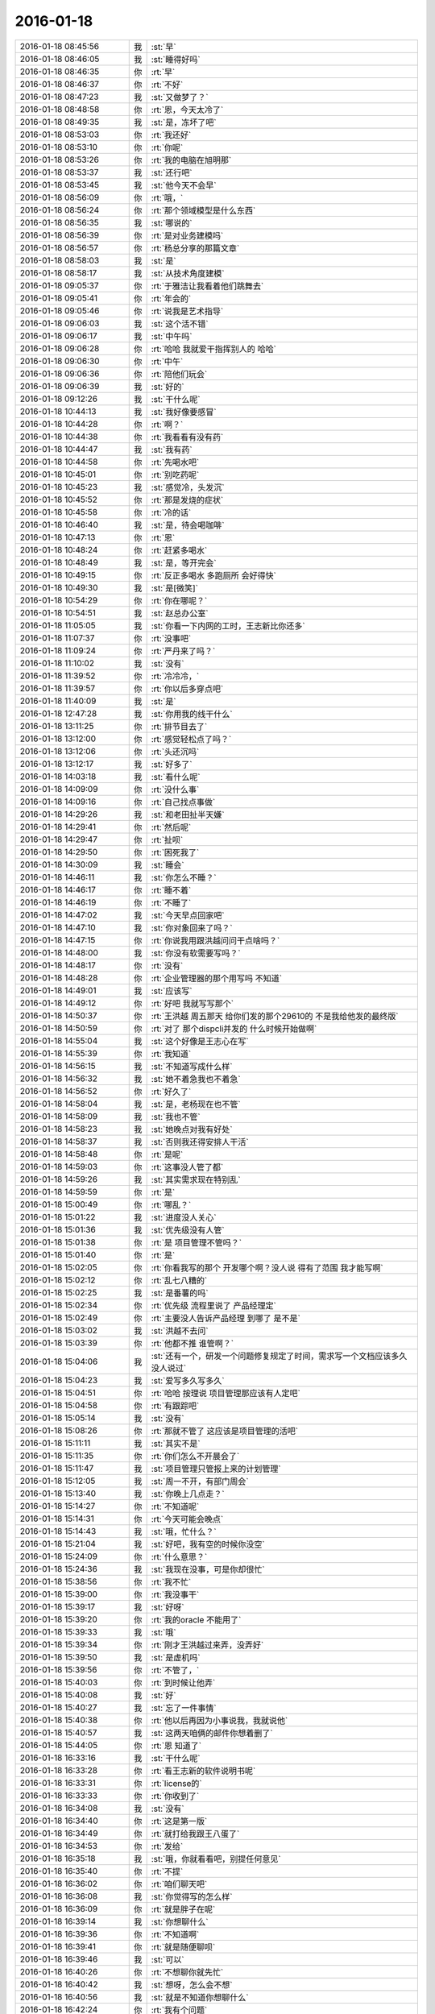 2016-01-18
-------------

.. csv-table::
   :widths: 25, 1, 60

   2016-01-18 08:45:56,我,:st:`早`
   2016-01-18 08:46:05,我,:st:`睡得好吗`
   2016-01-18 08:46:35,你,:rt:`早`
   2016-01-18 08:46:37,你,:rt:`不好`
   2016-01-18 08:47:23,我,:st:`又做梦了？`
   2016-01-18 08:48:58,你,:rt:`恩，今天太冷了`
   2016-01-18 08:49:35,我,:st:`是，冻坏了吧`
   2016-01-18 08:53:03,你,:rt:`我还好`
   2016-01-18 08:53:10,你,:rt:`你呢`
   2016-01-18 08:53:26,你,:rt:`我的电脑在旭明那`
   2016-01-18 08:53:37,我,:st:`还行吧`
   2016-01-18 08:53:45,我,:st:`他今天不会早`
   2016-01-18 08:56:09,你,:rt:`哦，`
   2016-01-18 08:56:24,你,:rt:`那个领域模型是什么东西`
   2016-01-18 08:56:35,我,:st:`哪说的`
   2016-01-18 08:56:39,你,:rt:`是对业务建模吗`
   2016-01-18 08:56:57,你,:rt:`杨总分享的那篇文章`
   2016-01-18 08:58:03,我,:st:`是`
   2016-01-18 08:58:17,我,:st:`从技术角度建模`
   2016-01-18 09:05:37,你,:rt:`于雅洁让我看着他们跳舞去`
   2016-01-18 09:05:41,你,:rt:`年会的`
   2016-01-18 09:05:46,你,:rt:`说我是艺术指导`
   2016-01-18 09:06:03,我,:st:`这个活不错`
   2016-01-18 09:06:17,我,:st:`中午吗`
   2016-01-18 09:06:28,你,:rt:`哈哈 我就爱干指挥别人的 哈哈`
   2016-01-18 09:06:30,你,:rt:`中午`
   2016-01-18 09:06:36,你,:rt:`陪他们玩会`
   2016-01-18 09:06:39,我,:st:`好的`
   2016-01-18 09:12:26,我,:st:`干什么呢`
   2016-01-18 10:44:13,我,:st:`我好像要感冒`
   2016-01-18 10:44:28,你,:rt:`啊？`
   2016-01-18 10:44:38,你,:rt:`我看看有没有药`
   2016-01-18 10:44:47,我,:st:`我有药`
   2016-01-18 10:44:58,你,:rt:`先喝水吧`
   2016-01-18 10:45:01,你,:rt:`别吃药呢`
   2016-01-18 10:45:23,我,:st:`感觉冷，头发沉`
   2016-01-18 10:45:52,你,:rt:`那是发烧的症状`
   2016-01-18 10:45:58,你,:rt:`冷的话`
   2016-01-18 10:46:40,我,:st:`是，待会喝咖啡`
   2016-01-18 10:47:13,你,:rt:`恩`
   2016-01-18 10:48:24,你,:rt:`赶紧多喝水`
   2016-01-18 10:48:49,我,:st:`是，等开完会`
   2016-01-18 10:49:15,你,:rt:`反正多喝水 多跑厕所 会好得快`
   2016-01-18 10:49:30,我,:st:`是[微笑]`
   2016-01-18 10:54:29,你,:rt:`你在哪呢？`
   2016-01-18 10:54:51,我,:st:`赵总办公室`
   2016-01-18 11:05:05,我,:st:`你看一下内网的工时，王志新比你还多`
   2016-01-18 11:07:37,你,:rt:`没事吧`
   2016-01-18 11:09:24,你,:rt:`严丹来了吗？`
   2016-01-18 11:10:02,我,:st:`没有`
   2016-01-18 11:39:52,你,:rt:`冷冷冷，`
   2016-01-18 11:39:57,你,:rt:`你以后多穿点吧`
   2016-01-18 11:40:09,我,:st:`是`
   2016-01-18 12:47:28,我,:st:`你用我的线干什么`
   2016-01-18 13:11:25,你,:rt:`排节目去了`
   2016-01-18 13:12:00,你,:rt:`感觉轻松点了吗？`
   2016-01-18 13:12:06,你,:rt:`头还沉吗`
   2016-01-18 13:12:17,我,:st:`好多了`
   2016-01-18 14:03:18,我,:st:`看什么呢`
   2016-01-18 14:09:09,你,:rt:`没什么事`
   2016-01-18 14:09:16,你,:rt:`自己找点事做`
   2016-01-18 14:29:26,我,:st:`和老田扯半天嫌`
   2016-01-18 14:29:41,你,:rt:`然后呢`
   2016-01-18 14:29:47,你,:rt:`扯呗`
   2016-01-18 14:29:50,你,:rt:`困死我了`
   2016-01-18 14:30:09,我,:st:`睡会`
   2016-01-18 14:46:11,我,:st:`你怎么不睡？`
   2016-01-18 14:46:17,你,:rt:`睡不着`
   2016-01-18 14:46:19,你,:rt:`不睡了`
   2016-01-18 14:47:02,我,:st:`今天早点回家吧`
   2016-01-18 14:47:10,我,:st:`你对象回来了吗？`
   2016-01-18 14:47:15,你,:rt:`你说我用跟洪越问问干点啥吗？`
   2016-01-18 14:48:00,我,:st:`你没有软需要写吗？`
   2016-01-18 14:48:17,你,:rt:`没有`
   2016-01-18 14:48:28,你,:rt:`企业管理器的那个用写吗 不知道`
   2016-01-18 14:49:01,我,:st:`应该写`
   2016-01-18 14:49:12,你,:rt:`好吧 我就写写那个`
   2016-01-18 14:50:37,你,:rt:`王洪越 周五那天 给你们发的那个29610的 不是我给他发的最终版`
   2016-01-18 14:50:59,你,:rt:`对了 那个dispcli并发的 什么时候开始做啊`
   2016-01-18 14:55:04,我,:st:`这个好像是王志心在写`
   2016-01-18 14:55:39,你,:rt:`我知道`
   2016-01-18 14:56:15,我,:st:`不知道写成什么样`
   2016-01-18 14:56:32,我,:st:`她不着急我也不着急`
   2016-01-18 14:56:52,你,:rt:`好久了`
   2016-01-18 14:58:04,我,:st:`是，老杨现在也不管`
   2016-01-18 14:58:09,我,:st:`我也不管`
   2016-01-18 14:58:23,我,:st:`她晚点对我有好处`
   2016-01-18 14:58:37,我,:st:`否则我还得安排人干活`
   2016-01-18 14:58:48,你,:rt:`是呢`
   2016-01-18 14:59:03,你,:rt:`这事没人管了都`
   2016-01-18 14:59:26,我,:st:`其实需求现在特别乱`
   2016-01-18 14:59:59,你,:rt:`是`
   2016-01-18 15:00:49,你,:rt:`哪乱？`
   2016-01-18 15:01:22,我,:st:`进度没人关心`
   2016-01-18 15:01:36,我,:st:`优先级没有人管`
   2016-01-18 15:01:38,你,:rt:`是 项目管理不管吗？`
   2016-01-18 15:01:40,你,:rt:`是`
   2016-01-18 15:02:05,你,:rt:`你看我写的那个 开发哪个啊？没人说  得有了范围 我才能写啊`
   2016-01-18 15:02:12,你,:rt:`乱七八糟的`
   2016-01-18 15:02:25,我,:st:`是番薯的吗`
   2016-01-18 15:02:34,你,:rt:`优先级 流程里说了 产品经理定`
   2016-01-18 15:02:49,你,:rt:`主要没人告诉产品经理 到哪了 是不是`
   2016-01-18 15:03:02,我,:st:`洪越不去问`
   2016-01-18 15:03:39,你,:rt:`他都不推  谁管啊？`
   2016-01-18 15:04:06,我,:st:`还有一个，研发一个问题修复规定了时间，需求写一个文档应该多久没人说过`
   2016-01-18 15:04:23,我,:st:`爱写多久写多久`
   2016-01-18 15:04:51,你,:rt:`哈哈 按理说 项目管理那应该有人定吧`
   2016-01-18 15:04:58,你,:rt:`有跟踪吧`
   2016-01-18 15:05:14,我,:st:`没有`
   2016-01-18 15:08:26,你,:rt:`那就不管了 这应该是项目管理的活吧`
   2016-01-18 15:11:11,我,:st:`其实不是`
   2016-01-18 15:11:35,你,:rt:`你们怎么不开晨会了`
   2016-01-18 15:11:47,我,:st:`项目管理只管报上来的计划管理`
   2016-01-18 15:12:05,我,:st:`周一不开，有部门周会`
   2016-01-18 15:13:40,我,:st:`你晚上几点走？`
   2016-01-18 15:14:27,你,:rt:`不知道呢`
   2016-01-18 15:14:31,你,:rt:`今天可能会晚点`
   2016-01-18 15:14:43,我,:st:`哦，忙什么？`
   2016-01-18 15:21:04,我,:st:`好吧，我有空的时候你没空`
   2016-01-18 15:24:09,你,:rt:`什么意思？`
   2016-01-18 15:24:36,我,:st:`我现在没事，可是你却很忙`
   2016-01-18 15:38:56,你,:rt:`我不忙`
   2016-01-18 15:39:00,你,:rt:`我没事干`
   2016-01-18 15:39:17,我,:st:`好呀`
   2016-01-18 15:39:20,你,:rt:`我的oracle 不能用了`
   2016-01-18 15:39:33,我,:st:`哦`
   2016-01-18 15:39:34,你,:rt:`刚才王洪越过来弄，没弄好`
   2016-01-18 15:39:50,我,:st:`是虚机吗`
   2016-01-18 15:39:56,你,:rt:`不管了，`
   2016-01-18 15:40:03,你,:rt:`到时候让他弄`
   2016-01-18 15:40:08,我,:st:`好`
   2016-01-18 15:40:27,我,:st:`忘了一件事情`
   2016-01-18 15:40:38,你,:rt:`他以后再因为小事说我，我就说他`
   2016-01-18 15:40:57,我,:st:`这两天咱俩的邮件你想着删了`
   2016-01-18 15:44:05,你,:rt:`恩 知道了`
   2016-01-18 16:33:16,我,:st:`干什么呢`
   2016-01-18 16:33:28,你,:rt:`看王志新的软件说明书呢`
   2016-01-18 16:33:31,你,:rt:`license的`
   2016-01-18 16:33:33,你,:rt:`你收到了`
   2016-01-18 16:34:08,我,:st:`没有`
   2016-01-18 16:34:40,你,:rt:`这是第一版`
   2016-01-18 16:34:49,你,:rt:`就打给我跟王八蛋了`
   2016-01-18 16:34:53,你,:rt:`发给`
   2016-01-18 16:35:18,我,:st:`哦，你就看看吧，别提任何意见`
   2016-01-18 16:35:40,你,:rt:`不提`
   2016-01-18 16:36:02,你,:rt:`咱们聊天吧`
   2016-01-18 16:36:08,我,:st:`你觉得写的怎么样`
   2016-01-18 16:36:09,你,:rt:`就是胖子在呢`
   2016-01-18 16:39:14,我,:st:`你想聊什么`
   2016-01-18 16:39:36,你,:rt:`不知道啊`
   2016-01-18 16:39:41,你,:rt:`就是随便聊呗`
   2016-01-18 16:39:46,我,:st:`可以`
   2016-01-18 16:40:26,你,:rt:`不想聊你就先忙`
   2016-01-18 16:40:42,我,:st:`想呀，怎么会不想`
   2016-01-18 16:40:56,我,:st:`就是不知道你想聊什么`
   2016-01-18 16:42:24,你,:rt:`我有个问题`
   2016-01-18 16:42:31,我,:st:`说吧`
   2016-01-18 16:42:39,你,:rt:`每次我一跟你说话就想起 你说我的黑来`
   2016-01-18 16:43:02,我,:st:`恩`
   2016-01-18 16:43:08,你,:rt:`这正常吗？`
   2016-01-18 16:43:17,我,:st:`不正常`
   2016-01-18 16:44:25,你,:rt:`跟你聊某个话题的时候 就会跟你说的黑对号 然后我可能就不说了`
   2016-01-18 16:44:51,我,:st:`说明你自己就放不下`
   2016-01-18 16:45:08,你,:rt:`我觉得也是`
   2016-01-18 16:45:21,你,:rt:`为什么会这样啊`
   2016-01-18 16:46:55,我,:st:`你的心障`
   2016-01-18 16:48:13,我,:st:`还记得你以前有过心魔`
   2016-01-18 16:48:23,你,:rt:`恩`
   2016-01-18 16:48:24,你,:rt:`是`
   2016-01-18 16:48:41,你,:rt:`我试着 把原本不想说的话题 说出来试试`
   2016-01-18 16:48:54,你,:rt:`你说的很对  黑是永远存在的`
   2016-01-18 16:49:31,我,:st:`是，我说的你的黑不一定对。`
   2016-01-18 16:49:51,我,:st:`这个黑不是你自己心里面的黑`
   2016-01-18 16:50:20,我,:st:`而是别人去猜你内心的黑`
   2016-01-18 16:50:52,我,:st:`如果你被这个黑左右了，那你就被别人左右了`
   2016-01-18 16:51:09,我,:st:`你自己也说，没有不被人说的`
   2016-01-18 16:51:23,你,:rt:`是`
   2016-01-18 16:51:37,我,:st:`只是是不是让当事人知道而已`
   2016-01-18 16:52:22,你,:rt:`如果你不告诉我，这个黑还是在你心里一直存在，只是你恰好告诉我了`
   2016-01-18 16:52:36,你,:rt:`每个人都会有黑`
   2016-01-18 16:52:49,你,:rt:`我也应该想你的黑`
   2016-01-18 16:53:11,我,:st:`哈哈`
   2016-01-18 16:54:08,你,:rt:`为什么笑`
   2016-01-18 16:54:23,你,:rt:`错了`
   2016-01-18 16:54:50,你,:rt:`黑只是为纠偏用的，为了自己不盲目`
   2016-01-18 16:55:00,你,:rt:`为了更客观`
   2016-01-18 16:55:19,我,:st:`是`
   2016-01-18 16:56:21,你,:rt:`可是我做不到啊`
   2016-01-18 17:00:00,你,:rt:`怎么不说话了`
   2016-01-18 17:00:12,我,:st:`稍等`
   2016-01-18 17:06:15,我,:st:`我帮你，我做白，你做黑`
   2016-01-18 17:06:36,你,:rt:`好`
   2016-01-18 17:06:39,你,:rt:`开始`
   2016-01-18 17:07:20,我,:st:`你先指定一个话题`
   2016-01-18 17:07:49,你,:rt:`就说你吧`
   2016-01-18 17:07:56,你,:rt:`好不好`
   2016-01-18 17:08:25,我,:st:`好`
   2016-01-18 17:08:31,我,:st:`你说吧`
   2016-01-18 17:08:56,你,:rt:`就说你为什么对我这么好`
   2016-01-18 17:09:05,你,:rt:`你说我的时候就是这个话题`
   2016-01-18 17:09:14,你,:rt:`好不好？`
   2016-01-18 17:09:17,你,:rt:`哈哈`
   2016-01-18 17:09:19,我,:st:`我喜欢你呀`
   2016-01-18 17:09:22,你,:rt:`想着好好玩`
   2016-01-18 17:09:37,我,:st:`你聪明漂亮`
   2016-01-18 17:09:38,你,:rt:`你就让我做坏人`
   2016-01-18 17:09:47,我,:st:`对呀`
   2016-01-18 17:09:49,你,:rt:`你等等我`
   2016-01-18 17:10:49,你,:rt:`那我说了啊，乱说啊`
   2016-01-18 17:11:02,你,:rt:`我脑子里坏人的词好少`
   2016-01-18 17:11:03,我,:st:`说吧`
   2016-01-18 17:11:11,我,:st:`[呲牙]`
   2016-01-18 17:11:48,你,:rt:`因为你心怀不轨`
   2016-01-18 17:11:49,我,:st:`坏笑什么呢`
   2016-01-18 17:12:02,你,:rt:`我想怎么黑你呢`
   2016-01-18 17:12:10,你,:rt:`想的很累`
   2016-01-18 17:12:18,你,:rt:`这一步有点跳跃了`
   2016-01-18 17:12:52,我,:st:`什么不轨`
   2016-01-18 17:13:17,你,:rt:`你对杨丽颖好，对我好，对阿娇不好，我跟杨丽颖都还不错，所以你喜欢漂亮女人，说白了，好色！`
   2016-01-18 17:13:24,你,:rt:`我自己都逗笑了`
   2016-01-18 17:13:36,你,:rt:`我说的都站不住脚`
   2016-01-18 17:13:45,你,:rt:`没有啊`
   2016-01-18 17:13:51,我,:st:`食色性也，男人都好色`
   2016-01-18 17:14:00,你,:rt:`你是很正派的人`
   2016-01-18 17:14:04,你,:rt:`等等我`
   2016-01-18 17:14:18,我,:st:`喂喂喂，你是反派好不好`
   2016-01-18 17:14:37,你,:rt:`我不知道，想不出来，我在想想`
   2016-01-18 17:14:55,你,:rt:`你对我这么好，想收买我，`
   2016-01-18 17:15:11,你,:rt:`为自己铺路`
   2016-01-18 17:15:20,你,:rt:`我是棋子`
   2016-01-18 17:15:27,我,:st:`铺什么路`
   2016-01-18 17:15:52,你,:rt:`为你升职进阶`
   2016-01-18 17:16:36,我,:st:`所以说明你是有利用价值的`
   2016-01-18 17:16:47,我,:st:`那么你的价值在哪呢`
   2016-01-18 17:17:30,你,:rt:`现在没有，以后会有啊，`
   2016-01-18 17:18:09,我,:st:`所以为了以后有价值，现在努力培养你`
   2016-01-18 17:18:22,你,:rt:`这不是黑啊`
   2016-01-18 17:18:35,我,:st:`这是黑`
   2016-01-18 17:18:41,我,:st:`只是力度不够`
   2016-01-18 17:19:00,你,:rt:`我觉得有价值能帮到你很好啊`
   2016-01-18 17:19:03,你,:rt:`这不是黑`
   2016-01-18 17:19:07,你,:rt:`再想想`
   2016-01-18 17:19:14,我,:st:`这不是`
   2016-01-18 17:19:36,我,:st:`你晚上干什么`
   2016-01-18 17:19:47,我,:st:`有空还是面谈吧`
   2016-01-18 17:19:51,你,:rt:`没什么啊`
   2016-01-18 17:20:00,我,:st:`这么说实在太累了`
   2016-01-18 17:20:08,你,:rt:`我还想聊呢`
   2016-01-18 17:20:18,你,:rt:`我做白`
   2016-01-18 17:20:28,我,:st:`现在陪你聊，晚上面谈继续`
   2016-01-18 17:20:33,你,:rt:`这样打不到效果了`
   2016-01-18 17:20:53,我,:st:`这事得分几步`
   2016-01-18 17:21:04,你,:rt:`晚上少谈一会，太冷了，你又不舒服`
   2016-01-18 17:21:10,我,:st:`首先你要了解什么是黑`
   2016-01-18 17:21:16,你,:rt:`恩`
   2016-01-18 17:21:29,我,:st:`其次你要自己能做黑`
   2016-01-18 17:21:56,我,:st:`最后你自己能同时做黑白，就和我一样`
   2016-01-18 17:22:03,你,:rt:`是`
   2016-01-18 17:22:12,你,:rt:`你说的很对，所以我说很难`
   2016-01-18 17:22:15,我,:st:`你做白吧`
   2016-01-18 17:22:46,我,:st:`我先说`
   2016-01-18 17:22:51,你,:rt:`那就教我第一步，什么是黑`
   2016-01-18 17:23:03,我,:st:`我对你心怀不轨`
   2016-01-18 17:23:04,你,:rt:`还是说你对我好这件事`
   2016-01-18 17:23:24,你,:rt:`没有啊 你从来没勉强过我任何事`
   2016-01-18 17:23:55,你,:rt:`即使在我家的时候都没有`
   2016-01-18 17:23:58,我,:st:`比如第一天就摸你的手`
   2016-01-18 17:24:09,我,:st:`男女授受不亲`
   2016-01-18 17:24:18,你,:rt:`那是你的表达方式`
   2016-01-18 17:24:27,我,:st:`其实他从第一天就开始不轨了`
   2016-01-18 17:24:48,你,:rt:`第三人称用的好`
   2016-01-18 17:24:58,你,:rt:`不对`
   2016-01-18 17:25:20,我,:st:`哪不对`
   2016-01-18 17:25:38,你,:rt:`最开始 是为了承诺我 以后是为了了解我 拉手 不算不轨吧`
   2016-01-18 17:26:21,我,:st:`骗你的啦`
   2016-01-18 17:26:31,你,:rt:`没有啊`
   2016-01-18 17:26:42,我,:st:`这是让你降低警惕的手段`
   2016-01-18 17:26:53,你,:rt:`如果说谎的话 是圆不上的`
   2016-01-18 17:27:21,我,:st:`看起来他好像帮你不少，可是他说的你有多少能懂？`
   2016-01-18 17:27:29,你,:rt:`那我们住一起还是什么都没发生啊`
   2016-01-18 17:27:32,我,:st:`因为他自己也不明白`
   2016-01-18 17:27:40,我,:st:`谁说的`
   2016-01-18 17:28:02,我,:st:`在睡觉之前他和你说什么了`
   2016-01-18 17:28:05,你,:rt:`他说的都是对的`
   2016-01-18 17:28:21,我,:st:`那是因为你太傻了`
   2016-01-18 17:28:29,你,:rt:`哈哈`
   2016-01-18 17:28:40,你,:rt:`他说的给我的帮助很大`
   2016-01-18 17:28:43,我,:st:`他那么聪明，骗你还不是一愣一愣的`
   2016-01-18 17:28:57,我,:st:`先给你一点甜头呀`
   2016-01-18 17:29:02,你,:rt:`我之所以相信 是因为我确实收获了很多`
   2016-01-18 17:29:23,你,:rt:`可是我们两个他从来都没主动过啊`
   2016-01-18 17:29:32,你,:rt:`而且节奏一直挺好的`
   2016-01-18 17:29:41,我,:st:`他用这些知识掩盖他的目的`
   2016-01-18 17:30:02,你,:rt:`一天这样 两天这样 这么多天都这样 肯定是真心的`
   2016-01-18 17:30:05,我,:st:`他不主动是希望你主动，这样他就好脱身了`
   2016-01-18 17:30:14,我,:st:`不一定吧`
   2016-01-18 17:30:30,我,:st:`夫妻还有多年以后离婚的呢`
   2016-01-18 17:30:38,你,:rt:`两码事`
   2016-01-18 17:30:53,你,:rt:`我之所以相信他 是他从来没有勉强过我`
   2016-01-18 17:31:03,你,:rt:`哪怕是一点点 任何事`
   2016-01-18 17:31:36,你,:rt:`有时候明知道是错的 他也没勉强我让我做 他在用实际行动告诉我顺其自然的道理`
   2016-01-18 17:31:46,你,:rt:`已经被验证过好多次了`
   2016-01-18 17:31:53,我,:st:`那是因为你现在还不是很信任他`
   2016-01-18 17:32:02,我,:st:`他怕把你吓跑了`
   2016-01-18 17:32:38,你,:rt:`就因为对我不轨 就都这么大圈子 我才不相信呢 有这个空 可以找下一个目标了都`
   2016-01-18 17:32:41,我,:st:`你想想，要是在你家那天他突然抱你，那你以后还会理他吗`
   2016-01-18 17:33:08,我,:st:`不一定，你怎么知道他没有别人`
   2016-01-18 17:33:13,我,:st:`比如杨丽莹`
   2016-01-18 17:33:25,你,:rt:`这个我也观察过`
   2016-01-18 17:33:33,你,:rt:`还不是很确定`
   2016-01-18 17:33:48,我,:st:`就是`
   2016-01-18 17:33:54,我,:st:`他老奸巨猾`
   2016-01-18 17:34:25,你,:rt:`我看杨丽英对我的行为 大致能够判断出点`
   2016-01-18 17:34:35,我,:st:`没错啦`
   2016-01-18 17:34:43,我,:st:`你看我说对了吧`
   2016-01-18 17:34:47,你,:rt:`以前杨那么对我 跟他肯定有关系  不过慢慢的好了`
   2016-01-18 17:34:53,你,:rt:`不是`
   2016-01-18 17:34:56,我,:st:`只是你太傻，没看出来`
   2016-01-18 17:35:08,你,:rt:`我是说 杨跟我已经好很多了 没有以前的那种感觉了`
   2016-01-18 17:35:18,我,:st:`哦`
   2016-01-18 17:35:27,我,:st:`也许他们都在骗你呢`
   2016-01-18 17:35:31,你,:rt:`这说明要么他放弃杨了 要么我误会他了`
   2016-01-18 17:35:40,你,:rt:`他们？`
   2016-01-18 17:35:42,你,:rt:`不可能`
   2016-01-18 17:36:02,我,:st:`好吧，这么说你不容易信`
   2016-01-18 17:36:09,我,:st:`换个说法`
   2016-01-18 17:36:30,我,:st:`他是不是一直诱导你放弃你自己的价值观`
   2016-01-18 17:36:38,你,:rt:`是`
   2016-01-18 17:36:46,你,:rt:`我觉得他说的是对的`
   2016-01-18 17:36:52,我,:st:`这一定是居心不良`
   2016-01-18 17:36:59,你,:rt:`为什么？`
   2016-01-18 17:37:12,我,:st:`他教你的那些东西好多都违背伦理`
   2016-01-18 17:37:25,你,:rt:`可是他说的是事实`
   2016-01-18 17:37:42,我,:st:`是只让你看见的事实`
   2016-01-18 17:37:54,你,:rt:`他告诉了我很多事实 更准确的说是 真相`
   2016-01-18 17:37:58,我,:st:`他不想让你看的才不会告诉你`
   2016-01-18 17:38:59,你,:rt:`那我不知道`
   2016-01-18 17:39:10,我,:st:`对呀`
   2016-01-18 17:39:25,你,:rt:`不是啊`
   2016-01-18 17:39:26,我,:st:`让你只看见对他有利的`
   2016-01-18 17:39:42,你,:rt:`伦理的事没有对他有利啊`
   2016-01-18 17:40:01,我,:st:`你说说怎么没有对他有利？`
   2016-01-18 17:40:41,你,:rt:`你说怎么对他有利`
   2016-01-18 17:41:04,你,:rt:`虽然他说的是出轨没有错`
   2016-01-18 17:41:15,我,:st:`你提出来的当然是你举证了`
   2016-01-18 17:41:21,你,:rt:`可是他也说了，出轨要不影响家庭`
   2016-01-18 17:41:31,我,:st:`对呀`
   2016-01-18 17:41:55,你,:rt:`我不会瞒的，出了轨，早晚暴露`
   2016-01-18 17:41:58,我,:st:`所以在不影响家庭的情况下，出轨是可以的。这就是他的观点吧`
   2016-01-18 17:42:04,你,:rt:`对啊`
   2016-01-18 17:42:11,我,:st:`这不是诱惑你出轨吗`
   2016-01-18 17:42:17,你,:rt:`没有啊`
   2016-01-18 17:42:28,我,:st:`怎么没有`
   2016-01-18 17:42:32,你,:rt:`因为我的本质决定我不会撒谎`
   2016-01-18 17:42:43,我,:st:`错了`
   2016-01-18 17:42:51,我,:st:`你现在在已经为他在撒谎了`
   2016-01-18 17:43:12,我,:st:`你看看`
   2016-01-18 17:43:25,我,:st:`你和他没有几天，你就已经开始撒谎了`
   2016-01-18 17:43:33,我,:st:`还说他没有目的`
   2016-01-18 17:43:37,我,:st:`怎么可能`
   2016-01-18 17:43:51,你,:rt:`哦`
   2016-01-18 17:44:13,你,:rt:`我撒谎不是为了出轨`
   2016-01-18 17:44:28,我,:st:`说谎就是说谎`
   2016-01-18 17:44:36,我,:st:`你现在不是，不能保证以后不是`
   2016-01-18 17:44:44,你,:rt:`是为了听我想听的真相，是为了更好的认知世界`
   2016-01-18 17:45:04,你,:rt:`女人要精神出轨后，才有可能身体出轨`
   2016-01-18 17:45:18,你,:rt:`我觉得我跟他的精神很纯净啊`
   2016-01-18 17:45:31,我,:st:`怎么纯净了`
   2016-01-18 17:45:43,我,:st:`你的精神和他的精神越来越像`
   2016-01-18 17:45:59,我,:st:`你和你老公的却越来越远`
   2016-01-18 17:46:40,你,:rt:`可是我相信他会告诉我，即使我跟我精神很远，我也会婚姻很幸福`
   2016-01-18 17:46:56,你,:rt:`因为他教会了很多婚姻的经营之道`
   2016-01-18 17:47:15,我,:st:`骗你的啦`
   2016-01-18 17:47:24,你,:rt:`这也是我为什么越来越信任他，我相信他是真心对我好的`
   2016-01-18 17:48:12,我,:st:`如果有一天你真的喜欢上他了，他也和你提出了要求，你怎么办`
   2016-01-18 17:48:33,你,:rt:`前提是我喜欢，或者说我自己愿意`
   2016-01-18 17:48:58,你,:rt:`如果我自己愿意了，我就会做，如果我不愿意，谁也勉强不了啊`
   2016-01-18 17:49:07,我,:st:`你不是已经喜欢上他了吗`
   2016-01-18 17:49:15,你,:rt:`我没有吧`
   2016-01-18 17:49:20,我,:st:`你忘了他在你家里说的`
   2016-01-18 17:49:59,你,:rt:`最起码肯定不是想以身相许的喜欢`
   2016-01-18 17:50:20,我,:st:`对呀，这正是他想要的`
   2016-01-18 17:50:27,我,:st:`你简直是太傻了`
   2016-01-18 17:50:36,我,:st:`他也就是想和你玩玩`
   2016-01-18 17:50:56,我,:st:`你要是真以身相许了，估计他就跑的远远的了`
   2016-01-18 17:51:07,你,:rt:`为什么？`
   2016-01-18 17:51:19,我,:st:`他怕你缠着他呀`
   2016-01-18 17:51:37,我,:st:`你想他家里还有老婆孩子，他又不想放弃他儿子`
   2016-01-18 17:51:52,你,:rt:`那都是后话了，`
   2016-01-18 17:52:09,我,:st:`为什么是后话`
   2016-01-18 17:52:15,我,:st:`他一定是这么想得`
   2016-01-18 17:52:42,我,:st:`不是你想想`
   2016-01-18 17:52:48,你,:rt:`我没有出过轨，也没缠着过不喜欢我的人`
   2016-01-18 17:52:56,你,:rt:`不知道那是什么感觉`
   2016-01-18 17:53:05,我,:st:`他为啥和你说他老婆允许他有外遇`
   2016-01-18 17:53:45,你,:rt:`那就是说过呗`
   2016-01-18 17:54:06,你,:rt:`我想当黑了`
   2016-01-18 17:54:10,你,:rt:`哈哈`
   2016-01-18 17:54:17,你,:rt:`先停止`
   2016-01-18 17:54:35,你,:rt:`这个游戏太可爱了`
   2016-01-18 17:54:37,我,:st:`哦`
   2016-01-18 17:54:48,我,:st:`我玩的正 Hi 呢`
   2016-01-18 17:54:49,你,:rt:`是我玩过最好玩的游戏`
   2016-01-18 17:55:07,你,:rt:`太好玩了`
   2016-01-18 17:56:17,你,:rt:`不玩了？`
   2016-01-18 17:56:30,我,:st:`稍等`
   2016-01-18 17:56:35,我,:st:`胖子在`
   2016-01-18 18:00:25,我,:st:`等我上趟厕所`
   2016-01-18 18:06:27,我,:st:`继续吧`
   2016-01-18 18:07:17,你,:rt:`好`
   2016-01-18 18:07:21,你,:rt:`我说黑`
   2016-01-18 18:07:27,我,:st:`好`
   2016-01-18 18:07:48,你,:rt:`他不相信任何人`
   2016-01-18 18:07:58,你,:rt:`他也不会相信我`
   2016-01-18 18:08:00,我,:st:`你怎么知道`
   2016-01-18 18:08:12,我,:st:`他告诉你很多他自己的事情`
   2016-01-18 18:08:29,我,:st:`就想你告诉他很多事情是一样的`
   2016-01-18 18:09:01,你,:rt:`他告诉我是为了建立我俩的信任`
   2016-01-18 18:09:12,你,:rt:`是为了让我信任他，`
   2016-01-18 18:09:20,你,:rt:`他其实还不会信任我`
   2016-01-18 18:09:47,我,:st:`那你说的信任是什么呢`
   2016-01-18 18:10:01,我,:st:`或者说他做了什么让你不信任的事情呢`
   2016-01-18 18:10:12,你,:rt:`没有`
   2016-01-18 18:10:23,我,:st:`所以只是猜疑`
   2016-01-18 18:10:25,你,:rt:`就是我在想他接近我的目的`
   2016-01-18 18:10:41,我,:st:`帮你呀`
   2016-01-18 18:11:09,你,:rt:`他是个相信利益的人`
   2016-01-18 18:11:17,你,:rt:`帮我他能获得什么`
   2016-01-18 18:11:33,你,:rt:`停，我是不是有点跑偏？`
   2016-01-18 18:11:39,我,:st:`对`
   2016-01-18 18:11:44,我,:st:`你又回去了`
   2016-01-18 18:11:51,你,:rt:`不客观了`
   2016-01-18 18:12:01,你,:rt:`等会，我被你带的`
   2016-01-18 18:12:06,我,:st:`哈哈`
   2016-01-18 18:12:47,你,:rt:`我不能问你问题，我应该自己下结论，然后去推理`
   2016-01-18 18:12:59,我,:st:`可以`
   2016-01-18 18:15:54,你,:rt:`他帮助我是为了玩`
   2016-01-18 18:16:04,我,:st:`玩什么`
   2016-01-18 18:16:07,你,:rt:`我是他的试验品`
   2016-01-18 18:16:18,你,:rt:`他的理论，需要得到验证`
   2016-01-18 18:16:19,我,:st:`什么试验品`
   2016-01-18 18:16:50,我,:st:`有这可能，可是这对你有什么不利吗`
   2016-01-18 18:16:57,你,:rt:`因为他的理论很多是推理出来的，不是他因为有经历总结出来的`
   2016-01-18 18:17:17,你,:rt:`有啊，`
   2016-01-18 18:17:18,我,:st:`是，没错，但是对你不利吗`
   2016-01-18 18:17:25,你,:rt:`那我究竟是什么？`
   2016-01-18 18:17:51,我,:st:`你认为呢`
   2016-01-18 18:18:22,你,:rt:`那我们之间的关系也只是简单的利益关系`
   2016-01-18 18:19:20,我,:st:`也可以这么说`
   2016-01-18 18:19:42,我,:st:`只是他得到他想要的，你得到你想要的`
   2016-01-18 18:19:54,你,:rt:`是`
   2016-01-18 18:19:57,我,:st:`你们两个的关系更像是共生的关系`
   2016-01-18 18:20:06,你,:rt:`错了`
   2016-01-18 18:20:13,你,:rt:`停`
   2016-01-18 18:20:18,我,:st:`其实从某种程度上来说，你得到的比他得到 的多`
   2016-01-18 18:20:39,我,:st:`我看你做不了黑`
   2016-01-18 18:20:55,我,:st:`两句话就被我带跑了`
   2016-01-18 18:29:25,我,:st:`？`
   2016-01-18 18:31:55,你,:rt:`等会`
   2016-01-18 18:35:53,你,:rt:`是`
   2016-01-18 18:35:55,你,:rt:`我做不了`
   2016-01-18 18:35:59,你,:rt:`你教教我`
   2016-01-18 18:36:21,我,:st:`面谈教你吧`
   2016-01-18 18:36:33,你,:rt:`好`
   2016-01-18 18:36:34,我,:st:`聊天太困难了`
   2016-01-18 18:43:32,我,:st:`你走吗`
   2016-01-18 18:43:56,你,:rt:`今天是聊天吗？`
   2016-01-18 18:44:03,你,:rt:`我今天想回家睡觉`
   2016-01-18 18:44:08,你,:rt:`还得洗头发`
   2016-01-18 18:44:11,我,:st:`看你`
   2016-01-18 18:44:16,你,:rt:`那不聊了`
   2016-01-18 18:44:27,我,:st:`好，你早点回去`
   2016-01-18 18:44:35,你,:rt:`有件事需要你的帮忙`
   2016-01-18 18:44:39,我,:st:`说吧`
   2016-01-18 18:45:05,你,:rt:`那个需求矩阵 我设计新的模板了 需要研发的把相关内容填好`
   2016-01-18 18:45:11,你,:rt:`你得给派人`
   2016-01-18 18:46:06,我,:st:`可以，你发给我和东海`
   2016-01-18 18:55:28,你,:rt:`谢啦 以后在设计文档评审完 我就让负责的跟了 省的这次这么麻烦`
   2016-01-18 18:55:42,你,:rt:`这次的太多 我自己看不过来`
   2016-01-18 18:55:54,我,:st:`好的`
   2016-01-18 18:56:09,你,:rt:`也不着急 有时间就弄吧`
   2016-01-18 18:56:20,我,:st:`好`
   2016-01-18 19:10:59,你,:rt:`No talking?`
   2016-01-18 19:11:24,我,:st:`你不是要走了吗`
   2016-01-18 19:11:34,你,:rt:`I m gonna go home`
   2016-01-18 19:11:44,我,:st:`走吧，早点歇着`
   2016-01-18 19:11:52,你,:rt:`Nothing to tell？`
   2016-01-18 19:12:05,你,:rt:`OK`
   2016-01-18 19:12:11,我,:st:`路上小心`
   2016-01-18 19:12:17,我,:st:`到家发个消息`
   2016-01-18 19:12:29,你,:rt:`When will you leave?`
   2016-01-18 19:12:36,我,:st:`不知道`
   2016-01-18 19:12:46,你,:rt:`Will get off from work`
   2016-01-18 19:12:47,我,:st:`今天还没干活呢`
   2016-01-18 19:12:55,你,:rt:`Why?`
   2016-01-18 19:13:11,我,:st:`他们送测晚了三个小时`
   2016-01-18 19:13:25,我,:st:`本来要讨论一些问题的`
   2016-01-18 19:13:36,你,:rt:`Ok`
   2016-01-18 19:13:44,你,:rt:`Nothing I can help`
   2016-01-18 19:13:47,你,:rt:`I ll go`
   2016-01-18 19:13:58,你,:rt:`Just leave`
   2016-01-18 19:14:04,我,:st:`要是和你聊天我就不干活了`
   2016-01-18 19:14:10,你,:rt:`你干活吧`
   2016-01-18 19:14:12,你,:rt:`我走了`
   2016-01-18 19:14:18,我,:st:`你回家我就多干点`
   2016-01-18 19:14:26,我,:st:`好的`
   2016-01-18 21:09:25,你,:rt:`我找到我高中暗恋的男神了`
   2016-01-18 21:09:40,你,:rt:`男神都成孩子他爸爸了`
   2016-01-18 21:09:49,我,:st:`哈哈`
   2016-01-18 21:10:08,你,:rt:`那种感觉，就像电影里的`
   2016-01-18 21:10:51,你,:rt:`他还是挺帅的`
   2016-01-18 21:12:07,你,:rt:`<?xml version="1.0"?>
<msg>
	<img aeskey="527868d2bed447f699c20144b81ce0ca" encryver="1" cdnthumbaeskey="527868d2bed447f699c20144b81ce0ca" cdnthumburl="3046020100043f303d020100020491db2f9002032dcdc9020424a4b73d0204569ce4a7041b77616e67787565736f6e6737333730335f313435333132323732350201000201000400" cdnthumblength="4114" cdnthumbheight="89" cdnthumbwidth="120" cdnmidheight="0" cdnmidwidth="0" cdnhdheight="0" cdnhdwidth="0" cdnmidimgurl="3046020100043f303d020100020491db2f9002032dcdc9020424a4b73d0204569ce4a7041b77616e67787565736f6e6737333730335f313435333132323732350201000201000400" length="56645" md5="5f1727f6ce20cd1eec62df41ce3dfacd" />
</msg>`
   2016-01-18 21:12:17,你,:rt:`这是我暗恋他那年`
   2016-01-18 21:12:24,你,:rt:`你猜猜是哪一个`
   2016-01-18 21:12:43,我,:st:`最左边`
   2016-01-18 21:13:03,你,:rt:`是`
   2016-01-18 21:13:11,你,:rt:`是不是挺好看的`
   2016-01-18 21:13:23,你,:rt:`笑的多好看`
   2016-01-18 21:13:24,我,:st:`是`
   2016-01-18 21:13:27,你,:rt:`哈哈`
   2016-01-18 21:13:31,你,:rt:`现在不是了`
   2016-01-18 21:13:39,你,:rt:`再也没有那种感觉了`
   2016-01-18 21:13:48,我,:st:`嗯`
   2016-01-18 21:20:30,你,:rt:`你说的左上还是左下，被你骗到了`
   2016-01-18 21:22:34,我,:st:`左上`
   2016-01-18 21:22:58,你,:rt:`可是我老公都猜错了`
   2016-01-18 21:23:18,我,:st:`怎么可能，太明显了`
   2016-01-18 21:23:30,你,:rt:`哈哈`
   2016-01-18 21:23:33,你,:rt:`不知道`
   2016-01-18 21:31:44,我,:st:`我们以前管这种叫小白脸`
   2016-01-18 22:20:44,你,:rt:`哈哈`
   2016-01-18 22:20:53,你,:rt:`为啥叫人家小白脸`
   2016-01-18 22:21:19,我,:st:`因为长得漂亮呀`
   2016-01-18 22:21:30,我,:st:`你怎么还没睡`
   2016-01-18 22:21:38,你,:rt:`你长得不漂亮啊`
   2016-01-18 22:22:09,我,:st:`不漂亮，所以我不是小白脸`
   2016-01-18 22:23:02,你,:rt:`我觉得你也挺漂亮的`
   2016-01-18 22:23:24,你,:rt:`小脸`
   2016-01-18 22:23:33,你,:rt:`我刚才给他打了个电话`
   2016-01-18 22:23:45,我,:st:`哦`
   2016-01-18 22:24:03,你,:rt:`没别的意思`
   2016-01-18 22:24:05,我,:st:`你该睡觉了吧`
   2016-01-18 22:24:19,我,:st:`我知道，你不用解释`
   2016-01-18 22:25:15,你,:rt:`然后把电话 微信都删了`
   2016-01-18 22:25:42,你,:rt:`嗯 一会就睡 你几点回来的`
   2016-01-18 22:26:34,你,:rt:`我跟他聊天的时候 感觉他还像高中那样`
   2016-01-18 22:27:02,我,:st:`怎么说`
   2016-01-18 22:28:36,你,:rt:`他根本不知道我当时喜欢他`
   2016-01-18 22:29:15,你,:rt:`他当时对我就是 很客气 因为他总也不好好学习 其实很聪明 我是好学生那种`
   2016-01-18 22:29:24,我,:st:`你没告诉过他？`
   2016-01-18 22:29:31,你,:rt:`所以他根本不怎么记得过我`
   2016-01-18 22:29:33,你,:rt:`没有`
   2016-01-18 22:29:56,我,:st:`至少你应该帮人家学习呀`
   2016-01-18 22:30:05,我,:st:`不然怎么有机会`
   2016-01-18 22:30:59,你,:rt:`没有`
   2016-01-18 22:31:04,你,:rt:`他也不学习`
   2016-01-18 22:31:14,你,:rt:`开学的成绩 我们班第六 我是12`
   2016-01-18 22:32:13,我,:st:`哦`
   2016-01-18 22:32:17,你,:rt:`再聊会呗`
   2016-01-18 22:32:22,你,:rt:`后来就不学习了`
   2016-01-18 22:32:26,我,:st:`可以`
   2016-01-18 22:32:30,你,:rt:`我现在有点兴奋`
   2016-01-18 22:32:52,你,:rt:`然后 他只能算是记得我`
   2016-01-18 22:33:08,我,:st:`哈哈`
   2016-01-18 22:33:24,你,:rt:`不过现在喜欢只是那种感觉 不是他的人`
   2016-01-18 22:33:30,我,:st:`是不是当时他有相好的`
   2016-01-18 22:33:38,你,:rt:`对`
   2016-01-18 22:33:41,你,:rt:`你真聪明`
   2016-01-18 22:33:50,你,:rt:`他有对象`
   2016-01-18 22:33:53,我,:st:`你这么漂亮`
   2016-01-18 22:33:54,你,:rt:`我们班的`
   2016-01-18 22:33:59,你,:rt:`不漂亮`
   2016-01-18 22:34:02,你,:rt:`真不漂亮`
   2016-01-18 22:34:06,我,:st:`他不应该没注意到你`
   2016-01-18 22:34:12,你,:rt:`那时候很土 很傻的`
   2016-01-18 22:34:22,你,:rt:`不过现在也是`
   2016-01-18 22:34:25,我,:st:`不会吧`
   2016-01-18 22:34:32,我,:st:`现在很漂亮呀`
   2016-01-18 22:34:59,我,:st:`回来看看你那时候的照片`
   2016-01-18 22:35:02,你,:rt:`你说我的衣服跟我的头发怎么那么多静电呢`
   2016-01-18 22:35:15,你,:rt:`是因为衣服材质的问题吗？`
   2016-01-18 22:35:25,我,:st:`冬天干，正常`
   2016-01-18 22:35:31,你,:rt:`我高中时候的照片也挺可爱的`
   2016-01-18 22:35:38,我,:st:`我相信`
   2016-01-18 22:35:51,你,:rt:`我在跟韩笑东好的时候 最难看`
   2016-01-18 22:35:57,你,:rt:`那时候挺胖的`
   2016-01-18 22:36:01,我,:st:`哦`
   2016-01-18 22:36:10,你,:rt:`比现在得沉10斤`
   2016-01-18 22:36:20,你,:rt:`而且是跟他好了以后 变胖的`
   2016-01-18 22:36:22,你,:rt:`哈哈`
   2016-01-18 22:36:36,你,:rt:`然后东仔也没有嫌弃我啊 哈哈`
   2016-01-18 22:37:01,我,:st:`他就不该嫌弃你，你多可爱呀`
   2016-01-18 22:37:24,你,:rt:`东东喜欢我 还因为我有思想 人性好`
   2016-01-18 22:37:39,你,:rt:`所以他一开始就很喜欢我`
   2016-01-18 22:37:44,我,:st:`是`
   2016-01-18 22:37:48,你,:rt:`你又哄我`
   2016-01-18 22:37:59,我,:st:`我也是因为同样的原因喜欢你`
   2016-01-18 22:38:00,你,:rt:`当时说实话 真的挺难看的`
   2016-01-18 22:38:04,你,:rt:`哈哈`
   2016-01-18 22:38:08,你,:rt:`你太逗了`
   2016-01-18 22:38:14,我,:st:`真心话`
   2016-01-18 22:38:27,你,:rt:`彻底被你打败了`
   2016-01-18 22:38:29,我,:st:`我以前告诉过你`
   2016-01-18 22:38:44,我,:st:`你善良`
   2016-01-18 22:38:46,你,:rt:`咱们那个游戏超级好玩 你不觉得吗`
   2016-01-18 22:39:01,我,:st:`像你今天怎么都做不到黑`
   2016-01-18 22:39:13,你,:rt:`怎么了`
   2016-01-18 22:39:14,我,:st:`被我两句话就给带跑了`
   2016-01-18 22:39:19,你,:rt:`哈哈 是`
   2016-01-18 22:39:41,我,:st:`你要喜欢我可以天天陪你玩`
   2016-01-18 22:39:50,你,:rt:`不过跟我比较笨有关`
   2016-01-18 22:40:14,我,:st:`不是`
   2016-01-18 22:40:34,你,:rt:`脑子不活泛`
   2016-01-18 22:41:09,你,:rt:`我还有件事跟你聊聊`
   2016-01-18 22:41:21,你,:rt:`我回家的时候跟我姐聊过了`
   2016-01-18 22:41:25,我,:st:`说吧`
   2016-01-18 22:42:12,你,:rt:`我在做29610的用户的时候 因为我不太懂 就两边跑着问 当时觉得自己好没用 什么都不知道 还觉得自己干的活没有价值`
   2016-01-18 22:42:27,你,:rt:`我姐现在是产品经理`
   2016-01-18 22:42:34,你,:rt:`我俩都是干的这行`
   2016-01-18 22:42:36,你,:rt:`哈哈`
   2016-01-18 22:42:43,我,:st:`不错`
   2016-01-18 22:42:59,你,:rt:`她后来跟我说 是我实践太少了`
   2016-01-18 22:43:00,我,:st:`说明这是天生的`
   2016-01-18 22:43:07,我,:st:`是`
   2016-01-18 22:43:11,你,:rt:`说让我多积累积累`
   2016-01-18 22:43:20,你,:rt:`没事的时候 熟悉自己的产品`
   2016-01-18 22:43:27,我,:st:`我是不是也告诉过你`
   2016-01-18 22:43:33,你,:rt:`把企业管理器多捣鼓捣鼓`
   2016-01-18 22:43:41,你,:rt:`是`
   2016-01-18 22:43:48,你,:rt:`我当时没理解你的意思`
   2016-01-18 22:43:57,你,:rt:`我想跟你问问 她说的对不对`
   2016-01-18 22:44:04,你,:rt:`我是太急于求成了`
   2016-01-18 22:44:06,我,:st:`你说呢`
   2016-01-18 22:44:10,你,:rt:`老想走捷径`
   2016-01-18 22:44:23,我,:st:`其实捷径是有的`
   2016-01-18 22:44:27,你,:rt:`我觉得她说的挺对的`
   2016-01-18 22:44:35,我,:st:`只是要吃一点苦`
   2016-01-18 22:44:47,你,:rt:`这个基本知识的事 还是要自己不断地积累的啊`
   2016-01-18 22:44:50,你,:rt:`不是吗`
   2016-01-18 22:44:51,我,:st:`我一直在教你捷径`
   2016-01-18 22:45:00,我,:st:`不全是`
   2016-01-18 22:45:13,我,:st:`基础知识是量`
   2016-01-18 22:45:38,你,:rt:`我知道 我说的就是 因为你一直教我捷径  所以我现在 心很浮`
   2016-01-18 22:45:45,我,:st:`捷径就是减少质变需要的量`
   2016-01-18 22:45:52,你,:rt:`我说的不是知识背后的东西 是知识本身`
   2016-01-18 22:46:05,我,:st:`不是`
   2016-01-18 22:46:11,你,:rt:`就是你说的 我要做大量实践 的实践`
   2016-01-18 22:46:24,我,:st:`你需要的是对知识的理解`
   2016-01-18 22:46:25,你,:rt:`我觉得这个事没有错的`
   2016-01-18 22:46:32,你,:rt:`是`
   2016-01-18 22:46:38,你,:rt:`你接着说`
   2016-01-18 22:46:40,你,:rt:`没错`
   2016-01-18 22:46:49,我,:st:`很多时候不是你不知道`
   2016-01-18 22:46:57,我,:st:`是你理解的不对`
   2016-01-18 22:47:08,你,:rt:`比如？`
   2016-01-18 22:47:10,你,:rt:`是`
   2016-01-18 22:47:12,你,:rt:`是的`
   2016-01-18 22:47:13,我,:st:`有些东西是需要死记硬背的`
   2016-01-18 22:47:22,我,:st:`有些则不是`
   2016-01-18 22:47:38,你,:rt:`可以推理`
   2016-01-18 22:47:46,我,:st:`比如咱们的配置就是需要死记硬背的`
   2016-01-18 22:47:53,你,:rt:`嗯`
   2016-01-18 22:47:55,你,:rt:`明白`
   2016-01-18 22:48:03,我,:st:`可是SQL却是需要理解的`
   2016-01-18 22:48:06,你,:rt:`我知道你想说什么`
   2016-01-18 22:48:11,你,:rt:`是`
   2016-01-18 22:48:27,你,:rt:`我知道 比如你们的license`
   2016-01-18 22:48:31,我,:st:`还有就是咱们的架构也是需要理解的`
   2016-01-18 22:48:49,你,:rt:`很多东西都是怎么做都是那一套`
   2016-01-18 22:48:56,你,:rt:`比如加载`
   2016-01-18 22:49:02,你,:rt:`和数据导入`
   2016-01-18 22:49:04,我,:st:`企业管理器也一样，有些东西也是需要理解的`
   2016-01-18 22:49:32,你,:rt:`嗯`
   2016-01-18 22:49:33,我,:st:`比如他们最近做的这几个需求`
   2016-01-18 22:49:40,我,:st:`看似没有关系`
   2016-01-18 22:49:56,我,:st:`其实都是用户易用性的问题`
   2016-01-18 22:50:03,你,:rt:`是`
   2016-01-18 22:50:14,我,:st:`一个可以看看别人是怎么做的`
   2016-01-18 22:50:45,我,:st:`另一个就要想用户怎么用着省事方便`
   2016-01-18 22:51:20,你,:rt:`是`
   2016-01-18 22:51:25,我,:st:`其实用户接口这部分还是有些原则可循的`
   2016-01-18 22:52:08,你,:rt:`你别说了 等我自己总结吧`
   2016-01-18 22:52:39,我,:st:`像你姐那样的产品经理就需要从别人那里获得灵感和知识`
   2016-01-18 22:53:03,你,:rt:`是的`
   2016-01-18 22:53:06,你,:rt:`你说的很对`
   2016-01-18 22:53:42,我,:st:`你的工作和你姐的相似`
   2016-01-18 22:53:49,你,:rt:`是`
   2016-01-18 22:53:50,我,:st:`也有不同`
   2016-01-18 22:54:09,你,:rt:`产品肯定不同`
   2016-01-18 22:54:22,你,:rt:`但是对技能的考验大体上差不多的吧`
   2016-01-18 22:54:23,我,:st:`不同在于你需要更多的基础知识`
   2016-01-18 22:54:40,你,:rt:`是`
   2016-01-18 22:54:57,我,:st:`所以你需要多实践`
   2016-01-18 22:55:05,你,:rt:`嗯`
   2016-01-18 22:55:38,我,:st:`其实你姐知道的比你多只是见的比你多`
   2016-01-18 22:55:56,我,:st:`你的认知还是很不错的`
   2016-01-18 22:56:01,你,:rt:`是`
   2016-01-18 22:56:08,你,:rt:`他现在的认知不如我`
   2016-01-18 22:56:10,你,:rt:`真的`
   2016-01-18 22:56:18,我,:st:`是，我知道`
   2016-01-18 22:56:24,你,:rt:`包括他对产品的理解`
   2016-01-18 22:56:41,你,:rt:`但是李杰的能力确实比我强`
   2016-01-18 22:56:49,我,:st:`不一定`
   2016-01-18 22:56:54,你,:rt:`能力不合适 应该是素质`
   2016-01-18 22:57:10,我,:st:`只是你有时候比较懒`
   2016-01-18 22:57:17,你,:rt:`是`
   2016-01-18 22:57:26,我,:st:`你要是都能听我的`
   2016-01-18 22:57:53,我,:st:`你应该成长很快`
   2016-01-18 22:58:04,我,:st:`哈哈`
   2016-01-18 22:58:14,你,:rt:`瞧你说的`
   2016-01-18 22:58:19,我,:st:`我是不是又在忽悠你呢`
   2016-01-18 22:58:36,我,:st:`好了，都11点了`
   2016-01-18 22:58:41,你,:rt:`好想我就是不听的你的似的`
   2016-01-18 22:58:48,我,:st:`快去睡觉吧`
   2016-01-18 22:58:55,你,:rt:`接着聊会`
   2016-01-18 22:59:04,你,:rt:`你有事吗？`
   2016-01-18 22:59:13,我,:st:`有点晚了吧`
   2016-01-18 22:59:23,你,:rt:`电脑上直接删除你的微信 就删了聊天记录了吗？`
   2016-01-18 22:59:26,我,:st:`你不是没睡够`
   2016-01-18 22:59:43,我,:st:`不是吧`
   2016-01-18 22:59:46,你,:rt:`是 没睡够 可是我现在不想睡`
   2016-01-18 22:59:55,你,:rt:`我想听你说`
   2016-01-18 22:59:56,我,:st:`你看看手机里面`
   2016-01-18 23:00:04,我,:st:`你洗漱了吗`
   2016-01-18 23:00:05,你,:rt:`我的理解力是不是有问题`
   2016-01-18 23:00:10,你,:rt:`我就是觉有问题`
   2016-01-18 23:00:11,我,:st:`没有`
   2016-01-18 23:00:15,你,:rt:`没呢`
   2016-01-18 23:00:23,我,:st:`去洗漱吧`
   2016-01-18 23:00:28,我,:st:`我去洗澡`
   2016-01-18 23:00:34,你,:rt:`讨厌你`
   2016-01-18 23:00:45,我,:st:`回来一直聊到困`
   2016-01-18 23:01:00,你,:rt:`我想现在聊`
   2016-01-18 23:01:04,你,:rt:`那好吧`
   2016-01-18 23:01:10,我,:st:`不然待会你困了就没法洗漱了`
   2016-01-18 23:01:11,你,:rt:`我洗漱去了`
   2016-01-18 23:01:18,你,:rt:`洗了脸就想睡觉`
   2016-01-18 23:01:19,我,:st:`好`
   2016-01-18 23:01:27,我,:st:`不会吧`
   2016-01-18 23:01:37,你,:rt:`睡得话就明天说吧`
   2016-01-18 23:02:04,我,:st:`可以，反正也不着急`
   2016-01-18 23:02:25,你,:rt:`嗯  好`
   2016-01-18 23:02:44,你,:rt:`我说的 我不踏实 是不是真的 我得好好地分析分析自己`
   2016-01-18 23:14:34,我,:st:`回来了`
   2016-01-18 23:25:28,你,:rt:`回来了`
   2016-01-18 23:26:12,我,:st:`好的`
   2016-01-18 23:26:20,你,:rt:`喝了一瓶水`
   2016-01-18 23:26:27,你,:rt:`晚上还不上厕所`
   2016-01-18 23:26:30,我,:st:`你其实不是不踏实`
   2016-01-18 23:26:40,你,:rt:`怎么了`
   2016-01-18 23:26:41,我,:st:`缺水`
   2016-01-18 23:26:45,你,:rt:`那是什么`
   2016-01-18 23:27:01,你,:rt:`接着说`
   2016-01-18 23:27:24,我,:st:`是一种毛燥`
   2016-01-18 23:27:31,你,:rt:`哈哈`
   2016-01-18 23:27:43,你,:rt:`累坏了吧 想这个词`
   2016-01-18 23:27:48,我,:st:`你干活还是很踏实的`
   2016-01-18 23:27:54,我,:st:`是`
   2016-01-18 23:28:03,你,:rt:`这种毛躁是先天的 还是后天的`
   2016-01-18 23:28:06,我,:st:`需要准确描述`
   2016-01-18 23:28:16,我,:st:`这个我不知道`
   2016-01-18 23:28:21,你,:rt:`哈哈`
   2016-01-18 23:28:30,你,:rt:`什么叫需要准确描述`
   2016-01-18 23:28:35,我,:st:`我需要更多了解你才行`
   2016-01-18 23:29:05,你,:rt:`能改吗？`
   2016-01-18 23:29:15,我,:st:`毛躁和不踏实有时候有重叠`
   2016-01-18 23:29:35,你,:rt:`是`
   2016-01-18 23:29:41,我,:st:`能改`
   2016-01-18 23:29:58,我,:st:`你现在主要还是缺乏耐心`
   2016-01-18 23:30:12,我,:st:`要体会欲速不达`
   2016-01-18 23:30:20,你,:rt:`缺乏耐心？`
   2016-01-18 23:30:36,我,:st:`是忍不住寂寞`
   2016-01-18 23:30:54,你,:rt:`可是这个欲速不达 和 走捷径有关系吗？`
   2016-01-18 23:31:04,我,:st:`就是会很久没有变化`
   2016-01-18 23:31:32,我,:st:`因为走捷径会很快有变化`
   2016-01-18 23:31:55,我,:st:`所以你的成长和别人不一样`
   2016-01-18 23:32:01,你,:rt:`是`
   2016-01-18 23:32:05,你,:rt:`你说的很对`
   2016-01-18 23:32:15,我,:st:`别人是量变产生质变`
   2016-01-18 23:32:23,你,:rt:`那根欲速不达的关系是什么啊？`
   2016-01-18 23:32:35,我,:st:`你是先有质变然后才量变`
   2016-01-18 23:32:41,你,:rt:`是`
   2016-01-18 23:32:48,你,:rt:`就是心法太多了`
   2016-01-18 23:32:56,我,:st:`你希望有连续的质变`
   2016-01-18 23:33:08,我,:st:`这是不可能的`
   2016-01-18 23:33:14,你,:rt:`没有招式 所以被人打不死 也打不死人`
   2016-01-18 23:33:19,我,:st:`是`
   2016-01-18 23:33:30,你,:rt:`我没有希望有连续的质变的啊`
   2016-01-18 23:33:37,我,:st:`第一次质变后需要沉下心来`
   2016-01-18 23:33:48,你,:rt:`你说这就话是因为 我刚才说的那个问题吗`
   2016-01-18 23:33:55,你,:rt:`是`
   2016-01-18 23:34:02,我,:st:`差不多`
   2016-01-18 23:34:10,你,:rt:`嗯 就说这个问题`
   2016-01-18 23:34:14,我,:st:`我是更全面的分析你`
   2016-01-18 23:34:16,你,:rt:`我正想听你说这个`
   2016-01-18 23:34:50,我,:st:`其实你希望的变化是人们都有的普遍心理`
   2016-01-18 23:35:09,我,:st:`但是变化特别是质变是很难的`
   2016-01-18 23:35:25,我,:st:`你现在是认知上有进步`
   2016-01-18 23:35:40,我,:st:`但是底子缺跟不上了`
   2016-01-18 23:35:59,我,:st:`这时候只能补底子`
   2016-01-18 23:36:19,你,:rt:`是`
   2016-01-18 23:36:26,我,:st:`在补底子的过程中变化就几乎看不见了`
   2016-01-18 23:36:37,我,:st:`因为你的认知以及到位了`
   2016-01-18 23:36:57,我,:st:`你所做的暂时是无法提高你的认知`
   2016-01-18 23:37:10,我,:st:`所以你就感觉不到变化`
   2016-01-18 23:37:17,你,:rt:`恩`
   2016-01-18 23:37:28,你,:rt:`是`
   2016-01-18 23:37:44,我,:st:`这时你就会比较着急了`
   2016-01-18 23:38:01,我,:st:`希望有办法能产生变化`
   2016-01-18 23:38:15,我,:st:`就会想一些投机取巧的办法`
   2016-01-18 23:38:32,我,:st:`结果发现转一圈回来还是得补底子`
   2016-01-18 23:38:47,你,:rt:`哈哈`
   2016-01-18 23:39:02,你,:rt:`开始补底子`
   2016-01-18 23:39:51,我,:st:`如果你关心的是变化而不是某一个具体的，我还是有办法的`
   2016-01-18 23:40:12,我,:st:`是不是没听懂`
   2016-01-18 23:40:17,你,:rt:`是`
   2016-01-18 23:40:36,我,:st:`我说的具体的比如是工作`
   2016-01-18 23:40:53,我,:st:`你现在就只能是补底子了`
   2016-01-18 23:41:11,你,:rt:`恩`
   2016-01-18 23:41:14,我,:st:`可是其他方面还是可以有变化的`
   2016-01-18 23:41:15,你,:rt:`别的呢`
   2016-01-18 23:41:24,我,:st:`比如人生`
   2016-01-18 23:41:25,你,:rt:`工作肯定是一方面`
   2016-01-18 23:41:33,我,:st:`社会`
   2016-01-18 23:41:36,我,:st:`心理`
   2016-01-18 23:41:43,你,:rt:`好啊`
   2016-01-18 23:41:44,我,:st:`感情`
   2016-01-18 23:41:50,我,:st:`等等`
   2016-01-18 23:41:58,你,:rt:`等什么`
   2016-01-18 23:42:01,你,:rt:`我已经困了`
   2016-01-18 23:42:06,我,:st:`还有好多`
   2016-01-18 23:42:14,你,:rt:`打的话题明天聊`
   2016-01-18 23:42:16,我,:st:`困了就睡`
   2016-01-18 23:42:24,你,:rt:`恩`
   2016-01-18 23:42:28,你,:rt:`困死了`
   2016-01-18 23:42:31,你,:rt:`睡觉啦`
   2016-01-18 23:42:33,我,:st:`睡吧`
   2016-01-18 23:42:34,你,:rt:`晚安`
   2016-01-18 23:42:40,我,:st:`<msg><emoji md5="ac4e29fcf3292e0e7af885bc1482e8d3" type="2" len = "120792" cdnurl="(null)" productid="com.tencent.xin.emoticon.gongfu"></emoji><gameext type="0" content="0" ></gameext></msg>`
   2016-01-18 23:42:47,你,:rt:`哈哈`
